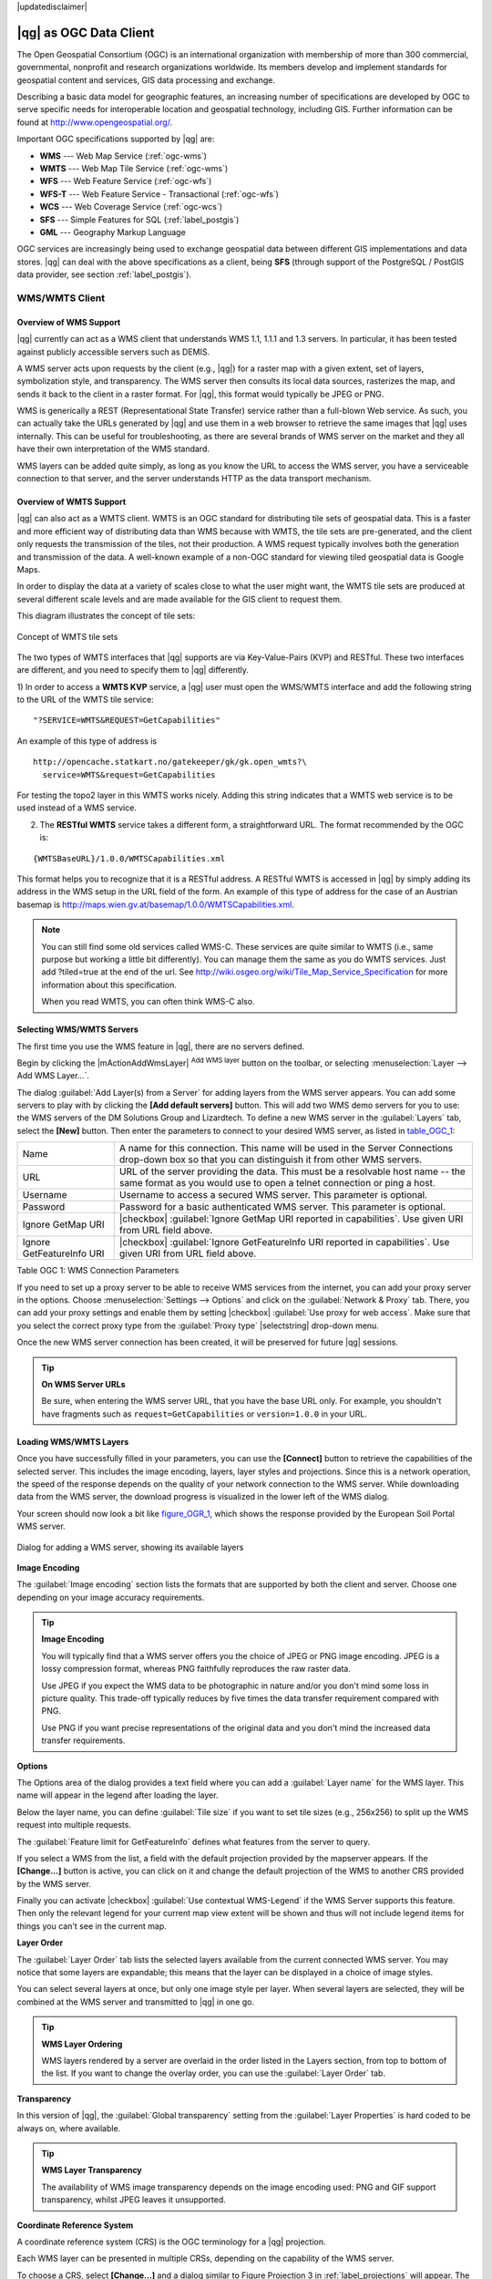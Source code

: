 |updatedisclaimer|

.. _working_with_ogc:

***********************
|qg| as OGC Data Client
***********************

.. index:: Open_Geospatial_Consortium, OGC

The Open Geospatial Consortium (OGC) is an international organization with membership of more
than 300 commercial, governmental, nonprofit and research organizations worldwide.
Its members develop and implement standards for geospatial content and services,
GIS data processing and exchange.

Describing a basic data model for geographic features, an increasing number
of specifications are developed by OGC to serve specific needs for interoperable
location and geospatial technology, including GIS. Further information
can be found at http://www.opengeospatial.org/.

.. index:: WMS, WFS, WCS, CAT, SFS, GML

Important OGC specifications supported by |qg| are:

* **WMS** --- Web Map Service (:ref:`ogc-wms`)
* **WMTS** --- Web Map Tile Service (:ref:`ogc-wms`)
* **WFS** --- Web Feature Service (:ref:`ogc-wfs`)
* **WFS-T** --- Web Feature Service - Transactional (:ref:`ogc-wfs`)
* **WCS** --- Web Coverage Service (:ref:`ogc-wcs`)
* **SFS** --- Simple Features for SQL (:ref:`label_postgis`)
* **GML** --- Geography Markup Language

OGC services are increasingly being used to exchange geospatial data between
different GIS implementations and data stores. |qg| can deal with the above
specifications as a client, being **SFS** (through support of the PostgreSQL
/ PostGIS data provider, see section :ref:`label_postgis`).

.. _`ogc-wms`:

WMS/WMTS Client
===============

.. index:: WMS_client
.. index:: WMTS_client

.. _`ogc-wms-about`:

Overview of WMS Support
-----------------------

|qg| currently can act as a WMS client that understands WMS 1.1, 1.1.1
and 1.3 servers. In particular, it has been tested against publicly accessible
servers such as DEMIS.

A WMS server acts upon requests by the client (e.g., |qg|) for a raster map
with a given extent, set of layers, symbolization style, and transparency.
The WMS server then consults its local data sources, rasterizes the map,
and sends it back to the client in a raster format. For |qg|, this format would
typically be JPEG or PNG.

WMS is generically a REST (Representational State Transfer) service rather
than a full-blown Web service. As such, you can actually take the URLs
generated by |qg| and use them in a web browser to retrieve the same images
that |qg| uses internally. This can be useful for troubleshooting, as there
are several brands of WMS server on the market and they all have their
own interpretation of the WMS standard.

WMS layers can be added quite simply, as long as you know the URL to access
the WMS server, you have a serviceable connection to that server, and the
server understands HTTP as the data transport mechanism.

Overview of WMTS Support
------------------------

|qg| can also act as a WMTS client. WMTS is an OGC standard for distributing
tile sets of geospatial data. This is a faster and more efficient way of
distributing data than WMS because with WMTS, the tile sets are pre-generated,
and the client only requests the transmission of the tiles, not their
production. A WMS request typically involves both the generation and
transmission of the data. A well-known example of a non-OGC standard for
viewing tiled geospatial data is Google Maps.

In order to display the data at a variety of scales close to what the user
might want, the WMTS tile sets are produced at several different scale levels
and are made available for the GIS client to request them.

This diagram illustrates the concept of tile sets:

.. _figure_wmts_1:

.. only:: html

   **Figure WMTS 1:**

.. figure:: /static/user_manual/working_with_ogc/concept_wmts.png
   :align: center

   Concept of WMTS tile sets

The two types of WMTS interfaces that |qg| supports are via Key-Value-Pairs
(KVP) and RESTful. These two interfaces are different, and you need to specify
them to |qg| differently.

1) In order to access a **WMTS KVP** service, a |qg| user must open the WMS/WMTS interface
and add the following string to the URL of the WMTS tile service:

::

  "?SERVICE=WMTS&REQUEST=GetCapabilities"

An example of this type of address is

::

   http://opencache.statkart.no/gatekeeper/gk/gk.open_wmts?\
     service=WMTS&request=GetCapabilities

For testing the topo2 layer in this WMTS works nicely. Adding this string indicates
that a WMTS web service is to be used instead of a WMS service.

2) The **RESTful WMTS** service takes a different form, a straightforward URL. The format recommended by the OGC is:

::

  {WMTSBaseURL}/1.0.0/WMTSCapabilities.xml

This format helps you to recognize that it is a RESTful address. A RESTful WMTS is
accessed in |qg| by simply adding its address in the WMS setup in the URL field of
the form. An example of this type of address for the case of an Austrian basemap is
http://maps.wien.gv.at/basemap/1.0.0/WMTSCapabilities.xml.

.. note:: You can still find some old services called WMS-C. These services are quite similar
   to WMTS (i.e., same purpose but working a little bit differently). You can manage
   them the same as you do WMTS services. Just add ?tiled=true at the end
   of the url. See http://wiki.osgeo.org/wiki/Tile_Map_Service_Specification for more
   information about this specification.

   When you read WMTS, you can often think WMS-C also.

.. _`ogc-wms-servers`:

Selecting WMS/WMTS Servers
--------------------------

The first time you use the WMS feature in |qg|, there are no servers defined.

Begin by clicking the |mActionAddWmsLayer| :sup:`Add WMS layer` button on the
toolbar, or selecting :menuselection:`Layer --> Add WMS Layer...`.

The dialog :guilabel:`Add Layer(s) from a Server` for adding layers from
the WMS server appears. You can add some servers to play with by clicking the
**[Add default servers]** button. This will add two WMS demo servers for you to
use: the WMS servers of the DM Solutions Group and Lizardtech. To define a new
WMS server in the :guilabel:`Layers` tab, select the **[New]** button. Then enter
the parameters to connect to your desired WMS server, as listed in table_OGC_1_:

.. _table_OGC_1:

+--------------------------------------+------------------------------------------------------------------+
| Name                                 | A name for this connection.  This name will be used in the       |
|                                      | Server Connections drop-down box so that you can distinguish     |
|                                      | it from other WMS servers.                                       |
+--------------------------------------+------------------------------------------------------------------+
| URL                                  | URL of the server providing the data. This must be a resolvable  |
|                                      | host name -- the same format as you would use to open a telnet   |
|                                      | connection or ping a host.                                       |
+--------------------------------------+------------------------------------------------------------------+
| Username                             | Username to access a secured WMS server.  This parameter is      |
|                                      | optional.                                                        |
+--------------------------------------+------------------------------------------------------------------+
| Password                             | Password for a basic authenticated WMS server. This parameter    |
|                                      | is optional.                                                     |
+--------------------------------------+------------------------------------------------------------------+
| Ignore GetMap URI                    | |checkbox|                                                       |
|                                      | :guilabel:`Ignore GetMap URI reported in capabilities`. Use      |
|                                      | given URI from URL field above.                                  |
+--------------------------------------+------------------------------------------------------------------+
| Ignore GetFeatureInfo URI            | |checkbox|                                                       |
|                                      | :guilabel:`Ignore GetFeatureInfo URI reported in capabilities`.  |
|                                      | Use given URI from URL field above.                              |
+--------------------------------------+------------------------------------------------------------------+

Table OGC 1: WMS Connection Parameters

.. index:: Proxy, proxy-server

If you need to set up a proxy server to be able to receive WMS services from the
internet, you can add your proxy server in the options. Choose
:menuselection:`Settings --> Options` and click on the :guilabel:`Network & Proxy` tab.
There, you can add your proxy settings and enable them by setting |checkbox|
:guilabel:`Use proxy for web access`. Make sure that you select the correct
proxy type from the :guilabel:`Proxy type` |selectstring| drop-down menu.

Once the new WMS server connection has been created, it will be preserved for
future |qg| sessions.

.. tip:: **On WMS Server URLs**

   Be sure, when entering the WMS server URL, that you have the base URL only.
   For example, you shouldn't have fragments such as ``request=GetCapabilities``
   or ``version=1.0.0`` in your URL.

.. _`ogc-wms-layers`:

Loading WMS/WMTS Layers
-----------------------

Once you have successfully filled in your parameters, you can use the
**[Connect]** button to retrieve the capabilities of the selected server. This
includes the image encoding, layers, layer styles and projections. Since this is
a network operation, the speed of the response depends on the quality of your
network connection to the WMS server. While downloading data from the WMS server,
the download progress is visualized in the lower left of the WMS dialog.

.. following should be replaced in 1.8 with the response of de DM Solutions Group

Your screen should now look a bit like figure_OGR_1_, which shows the response
provided by the European Soil Portal WMS server.

.. _figure_OGR_1:

.. only:: html

   **Figure OGR 1:**

.. figure:: /static/user_manual/working_with_ogc/connection_wms.png
   :align: center

   Dialog for adding a WMS server, showing its available layers

**Image Encoding**

The :guilabel:`Image encoding` section lists the formats that are supported
by both the client and server. Choose one depending on your image accuracy
requirements.

.. tip:: **Image Encoding**

   You will typically find that a WMS server offers you the choice of JPEG
   or PNG image encoding. JPEG is a lossy compression format, whereas PNG
   faithfully reproduces the raw raster data.

   Use JPEG if you expect the WMS data to be photographic in nature and/or
   you don't mind some loss in picture quality. This trade-off typically
   reduces by five times the data transfer requirement compared with PNG.

   Use PNG if you want precise representations of the original data and you
   don't mind the increased data transfer requirements.

**Options**

The Options area of the dialog provides a text field where you can add a :guilabel:`Layer name`
for the WMS layer. This name will appear in the legend after loading
the layer.

Below the layer name, you can define :guilabel:`Tile size` if you want to set tile
sizes (e.g., 256x256) to split up the WMS request into multiple requests.

The :guilabel:`Feature limit for GetFeatureInfo` defines what features from
the server to query.

If you select a WMS from the list, a field with the default projection provided
by the mapserver appears. If the **[Change...]** button is active, you can click
on it and change the default projection of the WMS to another CRS provided by
the WMS server.

Finally you can activate |checkbox| :guilabel:`Use contextual WMS-Legend` if the
WMS Server supports this feature. Then only the relevant legend for your current map view extent
will be shown and thus will not include legend items for things you can't see in the current map.

**Layer Order**

The :guilabel:`Layer Order` tab lists the selected layers available from the
current connected WMS server. You may notice that some layers are expandable;
this means that the layer can be displayed in a choice of image styles.

You can select several layers at once, but only one image style per layer.
When several layers are selected, they will be combined at the WMS server
and transmitted to |qg| in one go.


.. tip:: **WMS Layer Ordering**

   WMS layers rendered by a server are overlaid in the order listed in the Layers
   section, from top to bottom of the list. If you want to change the overlay
   order, you can use the :guilabel:`Layer Order` tab.

.. _`ogc-wms-transparency`:

**Transparency**

In this version of |qg|, the :guilabel:`Global transparency` setting from the
:guilabel:`Layer Properties` is hard coded to be always on, where available.

.. index:: WMS_layer_transparency

.. tip:: **WMS Layer Transparency**

  The availability of WMS image transparency depends on the image encoding
  used: PNG and GIF support transparency, whilst JPEG leaves it unsupported.

**Coordinate Reference System**


.. index:: Coordinate_Reference_System, SRS, CRS

A coordinate reference system (CRS) is the OGC terminology for a |qg| projection.

Each WMS layer can be presented in multiple CRSs, depending on the capability of
the WMS server.

To choose a CRS, select **[Change...]** and a dialog similar to Figure Projection 3
in :ref:`label_projections` will appear. The main difference with the WMS version
of the dialog is that only those CRSs supported by the WMS server will be shown.

.. _`serversearch`:

Server search
-------------

Within |qg|, you can search for WMS servers. Figure_OGC_2_ shows the
:guilabel:`Server Search` tab with the :guilabel:`Add Layer(s) from a Server` dialog.

.. _Figure_OGC_2:

.. only:: html

   **Figure OGR 2:**

.. figure:: /static/user_manual/working_with_ogc/wms_server_search.png
   :align: center

   Dialog for searching WMS servers after some keywords

As you can see, it is possible to enter a search string in the text field and hit
the **[Search]** button. After a short while, the search result will be populated
into the list below the text field. Browse the result list and inspect your search
results within the table. To visualize the results, select a table entry, press
the **[Add selected row to WMS list]** button and change back to the
:guilabel:`Layers` tab. |qg| has automatically updated your server list, and the
selected search result is already enabled in the list of saved WMS servers in
the :guilabel:`Layers` tab. You only need to request the list of layers by clicking
the **[Connect]** button. This option is quite handy when you want to search maps
by specific keywords.

Basically, this option is a front end to the API of http://geopole.org.

.. _`tilesets`:

Tilesets
--------

.. index:: WMS_tiles, WMS-C, WMTS

When using WMTS (Cached WMS) services like

::

  http://opencache.statkart.no/gatekeeper/gk/gk.open_wmts?\
    service=WMTS&request=GetCapabilities

you are able to browse through the :guilabel:`Tilesets` tab given by the server.
Additional information like tile size, formats and supported CRS are listed in
this table. In combination with this feature, you can use the tile scale slider
by selecting :menuselection:`Settings --> Panels` (KDE and Windows) or :menuselection:`View --> Panels`
(Gnome and MacOSX), then choosing `Tile scale`. This gives you the
available scales from the tile server with a nice slider docked in.

.. _`ogc-wms-identify`:

Using the Identify Tool
-----------------------

.. index:: WMS_identify

Once you have added a WMS server, and if any layer from a WMS server is queryable,
you can then use the |mActionIdentify| :sup:`Identify` tool to select a pixel on
the map canvas. A query is made to the WMS server for each selection made.
The results of the query are returned in plain text. The formatting of this text
is dependent on the particular WMS server used.

.. _`ogc-wms-format-selection`:

**Format selection**

If multiple output formats are supported by the server, a combo box with supported formats is automatically added to the identify results dialog and the selected format may be stored in the project for the layer.

.. _`ogc-wms-gml-format-support`:

**GML format support**

The |mActionIdentify| :sup:`Identify` tool supports WMS server response (GetFeatureInfo) in GML format (it is called Feature in the |qg| GUI in this context). If "Feature" format is supported by the server and selected, results of the Identify tool are vector features, as from a regular vector layer. When a single feature is selected in the tree, it is highlighted in the map and it can be copied to the clipboard and pasted to another vector layer. See the example setup of the UMN Mapserver below to support GetFeatureInfo in GML format.

::

  # in layer METADATA add which fields should be included and define geometry (example):

  "gml_include_items"   "all"
  "ows_geometries"      "mygeom"
  "ows_mygeom_type"     "polygon"

  # Then there are two possibilities/formats available, see a) and b):

  # a) basic (output is generated by Mapserver and does not contain XSD)
  # in WEB METADATA define formats (example):
  "wms_getfeatureinfo_formatlist" "application/vnd.ogc.gml,text/html"

  # b) using OGR (output is generated by OGR, it is send as multipart and contains XSD)
  # in MAP define OUTPUTFORMAT (example):
  OUTPUTFORMAT
      NAME "OGRGML"
      MIMETYPE "ogr/gml"
      DRIVER "OGR/GML"
      FORMATOPTION "FORM=multipart"
  END

  # in WEB METADATA define formats (example):
  "wms_getfeatureinfo_formatlist" "OGRGML,text/html"

.. _`ogc-wms-properties`:

**Viewing Properties**

.. index:: WMS_properties

Once you have added a WMS server, you can view its properties by right-clicking
on it in the legend and selecting :menuselection:`Properties`.

.. _`ogc-wms-properties-metadata`:

**Metadata Tab**

.. index:: WMS_metadata

The tab :guilabel:`Metadata` displays a wealth of information about the WMS
server, generally collected from the capabilities statement returned from
that server. Many definitions can be gleaned by reading the WMS standards (see
OPEN-GEOSPATIAL-CONSORTIUM in :ref:`literature_and_web`), but here are a few handy
definitions:

* **Server Properties**

  - **WMS Version** --- The WMS version supported by the server.
  - **Image Formats** --- The list of MIME-types the server can respond with
    when drawing the map. |qg| supports whatever formats the underlying Qt
    libraries were built with, which is typically at least ``image/png`` and
    ``image/jpeg``.
  - **Identity Formats** --- The list of MIME-types the server can respond
    with when you use the Identify tool. Currently, |qg| supports the
    ``text-plain`` type.

* **Layer Properties**

  - **Selected** --- Whether or not this layer was selected when its server was
    added to this project.
  - **Visible** --- Whether or not this layer is selected as visible in the
    legend (not yet used in this version of |qg|).
  - **Can Identify** --- Whether or not this layer will return any results
    when the Identify tool is used on it.
  - **Can be Transparent** --- Whether or not this layer can be rendered with
    transparency. This version of |qg| will always use transparency if this is
    ``Yes`` and the image encoding supports transparency.
  - **Can Zoom In** --- Whether or not this layer can be zoomed in by the server.
    This version of |qg| assumes all WMS layers have this set to ``Yes``.
    Deficient layers may be rendered strangely.
  - **Cascade Count** --- WMS servers can act as a proxy to other WMS servers to
    get the raster data for a layer. This entry shows how many times the request
    for this layer is forwarded to peer WMS servers for a result.
  - **Fixed Width, Fixed Height** --- Whether or not this layer has fixed source
    pixel dimensions. This version of |qg| assumes all WMS layers have this set
    to nothing. Deficient layers may be rendered strangely.
  - **WGS 84 Bounding Box** --- The bounding box of the layer, in WGS 84
    coordinates. Some WMS servers do not set this correctly (e.g., UTM coordinates
    are used instead). If this is the case, then the initial view of this layer
    may be rendered with a very 'zoomed-out' appearance by |qg|. The WMS webmaster
    should be informed of this error, which they may know as the WMS XML elements
    ``LatLonBoundingBox``, ``EX_GeographicBoundingBox`` or the CRS:84 ``BoundingBox``.
  - **Available in CRS** --- The projections that this layer can be rendered
    in by the WMS server. These are listed in the WMS-native format.
  - **Available in style** --- The image styles that this layer can be rendered
    in by the WMS server.

.. _`ogc-wms-legend`:

Show WMS legend graphic in table of contents and composer
---------------------------------------------------------

The |qg| WMS data provider is able to display a legend graphic in the table of
contents' layer list and in the map composer. The WMS legend will be shown only
if the WMS server has GetLegendGraphic capability and the layer has
getCapability url specified, so you additionally have to select a styling for the
layer.

If a legendGraphic is available, it is shown below the layer. It is little and
you have to click on it to open it in real dimension (due to QgsLegendInterface
architectural limitation). Clicking on the layer's legend will open a frame with
the legend at full resolution.

In the print composer, the legend will be integrated at it's original (downloaded)
dimension. Resolution of the legend graphic can be set in the item properties
under Legend -> WMS LegendGraphic to match your printing requirements

The legend will display contextual information based on your current scale. The
WMS legend will be shown only if the WMS server has GetLegendGraphic capability
and the layer has getCapability url specified, so you have to select a styling.

.. _`ogc-wms-limits`:

WMS Client Limitations
----------------------

Not all possible WMS client functionality had been included in this version
of |qg|. Some of the more noteworthy exceptions follow.

**Editing WMS Layer Settings**

Once you've completed the |mActionAddWmsLayer| :sup:`Add WMS layer` procedure,
there is no way to change the settings. A work-around is to delete the layer
completely and start again.

**WMS Servers Requiring Authentication**

Currently, publicly accessible and secured WMS services are supported. The secured
WMS servers can be accessed by public authentication. You can add the (optional)
credentials when you add a WMS server. See section :ref:`ogc-wms-servers` for
details.

.. index:: InteProxy, Secured_OGC_Authentication

.. tip:: **Accessing secured OGC-layers**

   If you need to access secured layers with secured methods other than basic
   authentication, you can use InteProxy as a transparent proxy, which does
   support several authentication methods. More information can be found in the
   InteProxy manual at http://inteproxy.wald.intevation.org.

.. index:: QGIS_mapserver, WMS_1.3.0

.. tip:: **QGIS WMS Mapserver**

   Since Version 1.7.0, |qg| has its own implementation of a WMS 1.3.0 Mapserver.
   Read more about this in chapter :ref:`label_qgisserver`.

.. _`ogc-wcs`:

WCS Client
==========

.. index:: WCS, Web Coverage Service

|wcs| A Web Coverage Service (WCS) provides access to raster data in forms that are useful
for client-side rendering, as input into scientific models, and for other clients.
The WCS may be compared to the WFS and the WMS. As WMS and WFS service instances, a
WCS allows clients to choose portions of a server's information holdings based on
spatial constraints and other query criteria.

|qg| has a native WCS provider and supports both version 1.0 and 1.1 (which are significantly
different), but currently it prefers 1.0, because 1.1 has many issues (i.e., each server implements it
in a different way with various particularities).

The native WCS provider handles all network requests and uses all standard |qg|
network settings (especially proxy). It is also possible to select cache mode
('always cache', 'prefer cache', 'prefer network', 'always network'), and the provider also
supports selection of time position, if temporal domain is offered by the server.

.. _`ogc-wfs`:

WFS and WFS-T Client
====================

.. index:: WFS, WFS-T, WFS_Transactional

In |qg|, a WFS layer behaves pretty much like any other vector layer. You can
identify and select features, and view the attribute table. Since |qg| 1.6, editing
WFS-T is also supported.

In general, adding a WFS layer is very similar to the procedure used with WMS.
The difference is that there are no default servers defined, so we have to add our own.

**Loading a WFS Layer**

As an example, we use the DM Solutions WFS server and display a layer.
The URL is: http://www2.dmsolutions.ca/cgi-bin/mswfs_gmap

#. Click on the |wfs| :sup:`Add WFS Layer` tool on the
   Layers toolbar. The :guilabel:`Add WFS Layer from a Server` dialog appears.
#. Click on **[New]**.
#. Enter 'DM Solutions' as name.
#. Enter the URL (see above).
#. Click **[OK]**.
#. Choose 'DM Solutions' from the :guilabel:`Server Connections`
   |selectstring| drop-down list.
#. Click **[Connect]**.
#. Wait for the list of layers to be populated.
#. Select the :guilabel:`Parks` layer in the list.
#. Click **[Apply]** to add the layer to the map.

Note that any proxy settings you may have set in your preferences are also recognized.

.. _figure_OGC_3:

.. only:: html

   **Figure OGR 3:**

.. figure:: /static/user_manual/working_with_ogc/connection_wfs.png
   :align: center

   Adding a WFS layer

.. Commented out..
   in |qg| 1.8 the following checkbox seems to be missing, maybe the
   loading of features is already prevented by default when it is not
   the first layer loaded? This needs to be checked..

   Without using the checkbox |checkbox|
   :guilabel:`Only request features overlapping the current view extent`
   QGIS fetches all features from the WFS-server. If you
   only want to have a small selection based on your extent, zoom to the area
   of interest, request the WFS-layer again and make sure you have checked
   the checkbox mentioned above. Basically this adds the BBOX-parameter with
   the values from your current extent to the WFS-query. This is extremely
   useful when you only want to request **some** features from a huge
   WFS-dataset.

You'll notice the download progress is visualized in the lower left of the |QG|
main window. Once the layer is loaded, you can identify and select a province or
two and view the attribute table.

Only WFS 1.0.0 is supported. At this time, there have not been many tests against
WFS versions implemented in other WFS servers. If you encounter problems with any
other WFS server, please do not hesitate to contact the development team. Please
refer to section :ref:`label_helpsupport` for further information about the
mailing lists.

.. tip:: **Finding WFS Servers**

   You can find additional WFS servers by using Google or your favourite search
   engine. There are a number of lists with public URLs, some of them maintained
   and some not.
